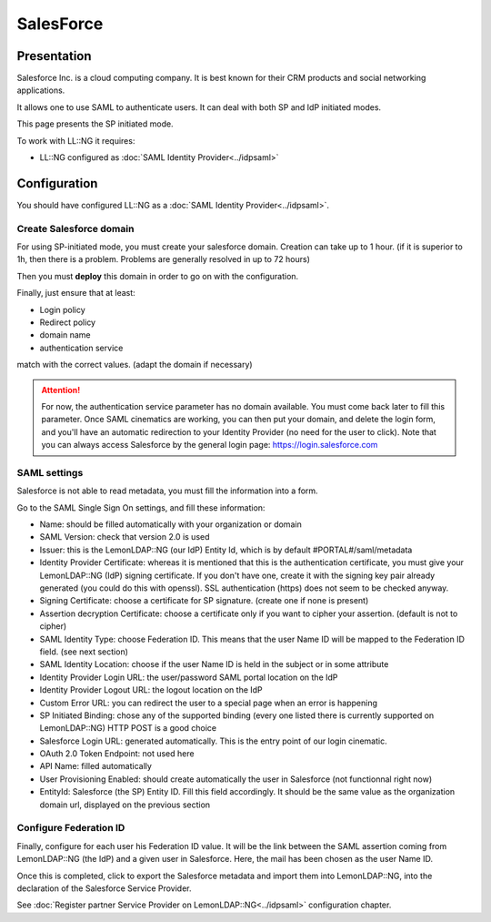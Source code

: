 SalesForce
==========

|image0|

Presentation
------------

Salesforce Inc. is a cloud computing company. It is best known for their
CRM products and social networking applications.

It allows one to use SAML to authenticate users. It can deal with both
SP and IdP initiated modes.

This page presents the SP initiated mode.

To work with LL::NG it requires:

-  LL::NG configured as :doc:`SAML Identity Provider<../idpsaml>`

Configuration
-------------

You should have configured LL::NG as a
:doc:`SAML Identity Provider<../idpsaml>`.

Create Salesforce domain
~~~~~~~~~~~~~~~~~~~~~~~~

|image1|

For using SP-initiated mode, you must create your salesforce domain.
Creation can take up to 1 hour. (if it is superior to 1h, then there is
a problem. Problems are generally resolved in up to 72 hours)

Then you must **deploy** this domain in order to go on with the
configuration.

Finally, just ensure that at least:

-  Login policy
-  Redirect policy
-  domain name
-  authentication service

match with the correct values. (adapt the domain if necessary)


.. attention::

    For now, the authentication service parameter has no
    domain available. You must come back later to fill this parameter. Once
    SAML cinematics are working, you can then put your domain, and delete
    the login form, and you'll have an automatic redirection to your
    Identity Provider (no need for the user to click). Note that you can
    always access Salesforce by the general login page:
    https://login.salesforce.com\

SAML settings
~~~~~~~~~~~~~

Salesforce is not able to read metadata, you must fill the information
into a form.

|image2|

Go to the SAML Single Sign On settings, and fill these information:

-  Name: should be filled automatically with your organization or domain
-  SAML Version: check that version 2.0 is used
-  Issuer: this is the LemonLDAP::NG (our IdP) Entity Id, which is by
   default #PORTAL#/saml/metadata
-  Identity Provider Certificate: whereas it is mentioned that this is
   the authentication certificate, you must give your LemonLDAP::NG
   (IdP) signing certificate. If you don't have one, create it with the
   signing key pair already generated (you could do this with openssl).
   SSL authentication (https) does not seem to be checked anyway.
-  Signing Certificate: choose a certificate for SP signature. (create
   one if none is present)
-  Assertion decryption Certificate: choose a certificate only if you
   want to cipher your assertion. (default is not to cipher)
-  SAML Identity Type: choose Federation ID. This means that the user
   Name ID will be mapped to the Federation ID field. (see next section)
-  SAML Identity Location: choose if the user Name ID is held in the
   subject or in some attribute
-  Identity Provider Login URL: the user/password SAML portal location
   on the IdP
-  Identity Provider Logout URL: the logout location on the IdP
-  Custom Error URL: you can redirect the user to a special page when an
   error is happening
-  SP Initiated Binding: chose any of the supported binding (every one
   listed there is currently supported on LemonLDAP::NG) HTTP POST is a
   good choice
-  Salesforce Login URL: generated automatically. This is the entry
   point of our login cinematic.
-  OAuth 2.0 Token Endpoint: not used here
-  API Name: filled automatically
-  User Provisioning Enabled: should create automatically the user in
   Salesforce (not functionnal right now)
-  EntityId: Salesforce (the SP) Entity ID. Fill this field accordingly.
   It should be the same value as the organization domain url, displayed
   on the previous section

Configure Federation ID
~~~~~~~~~~~~~~~~~~~~~~~

Finally, configure for each user his Federation ID value. It will be the
link between the SAML assertion coming from LemonLDAP::NG (the IdP) and
a given user in Salesforce. Here, the mail has been chosen as the user
Name ID.

|image3|

Once this is completed, click to export the Salesforce metadata and
import them into LemonLDAP::NG, into the declaration of the Salesforce
Service Provider.

See
:doc:`Register partner Service Provider on LemonLDAP::NG<../idpsaml>`
configuration chapter.

.. |image0| image:: /applications/salesforce-logo.jpg
   :class: align-center
.. |image1| image:: /applications/my_domain_salesforce-resize-web.png
   :class: align-center
.. |image2| image:: /applications/saml_sso_settings-resize-web.png
   :class: align-center
.. |image3| image:: /applications/user_federation_id-resize-web.png
   :class: align-center

